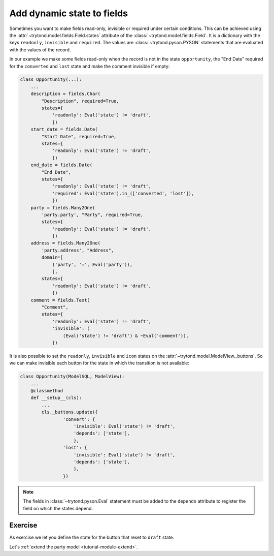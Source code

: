 .. _tutorial-module-states:

Add dynamic state to fields
===========================

Sometimes you want to make fields read-only, invisible or required under
certain conditions.
This can be achieved using the :attr:`~trytond.model.fields.Field.states`
attribute of the :class:`~trytond.model.fields.Field`.
It is a dictionary with the keys ``readonly``, ``invisible`` and ``required``.
The values are :class:`~trytond.pyson.PYSON` statements that are evaluated with
the values of the record.

In our example we make some fields read-only when the record is not in the
state ``opportunity``, the "End Date" required for the ``converted`` and
``lost`` state and make the comment invisible if empty:

.. code-block:: python

    class Opportunity(...):
        ...
        description = fields.Char(
            "Description", required=True,
            states={
                'readonly': Eval('state') != 'draft',
                })
        start_date = fields.Date(
            "Start Date", required=True,
            states={
                'readonly': Eval('state') != 'draft',
                })
        end_date = fields.Date(
            "End Date",
            states={
                'readonly': Eval('state') != 'draft',
                'required': Eval('state').in_(['converted', 'lost']),
                })
        party = fields.Many2One(
            'party.party', "Party", required=True,
            states={
                'readonly': Eval('state') != 'draft',
                })
        address = fields.Many2One(
            'party.address', "Address",
            domain=[
                ('party', '=', Eval('party')),
                ],
            states={
                'readonly': Eval('state') != 'draft',
                })
        comment = fields.Text(
            "Comment",
            states={
                'readonly': Eval('state') != 'draft',
                'invisible': (
                    (Eval('state') != 'draft') & ~Eval('comment')),
                })

It is also possible to set the ``readonly``, ``invisible`` and ``icon`` states
on the :attr:`~trytond.model.ModelView._buttons`.
So we can make invisible each button for the state in which the transition is
not available:

.. code-block:: python

    class Opportunity(ModelSQL, ModelView):
        ...
        @classmethod
        def __setup__(cls):
            ...
            cls._buttons.update({
                    'convert': {
                        'invisible': Eval('state') != 'draft',
                        'depends': ['state'],
                        },
                    'lost': {
                        'invisible': Eval('state') != 'draft',
                        'depends': ['state'],
                        },
                    })

.. note::
   The fields in :class:`~trytond.pyson.Eval` statement must be added to the
   ``depends`` attribute to register the field on which the states depend.

Exercise
--------

As exercise we let you define the state for the button that reset to ``draft``
state.

Let's :ref:`extend the party model <tutorial-module-extend>`.
